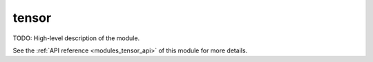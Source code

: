 ..
    ----------------------------------------------------------------------------------------------
     Copyright (c) The Einsums Developers. All rights reserved.
     Licensed under the MIT License. See LICENSE.txt in the project root for license information.
    ----------------------------------------------------------------------------------------------

.. _modules_tensor:

======
tensor
======

TODO: High-level description of the module.

See the :ref:`API reference <modules_tensor_api>` of this module for more
details.

